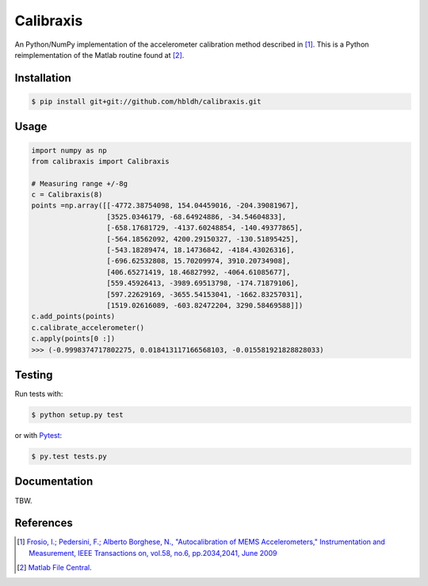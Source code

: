 Calibraxis
==========

.. image:: https://travis-ci.org/hbldh/calibraxis.svg?branch=master
    :target: https://travis-ci.org/hbldh/calibraxis
.. image:: https://coveralls.io/repos/github/hbldh/calibraxis/badge.svg?branch=master
    :target: https://coveralls.io/github/hbldh/calibraxis?branch=master

An Python/NumPy implementation of the accelerometer calibration method
described in  [#FRO2009]_. This is a Python reimplementation of the
Matlab routine found at [#MLCENTRAL]_.

Installation
------------

.. code:: bash

    $ pip install git+git://github.com/hbldh/calibraxis.git


Usage
-----

.. code-block:: python

    import numpy as np
    from calibraxis import Calibraxis

    # Measuring range +/-8g
    c = Calibraxis(8)
    points =np.array([[-4772.38754098, 154.04459016, -204.39081967],
                      [3525.0346179, -68.64924886, -34.54604833],
                      [-658.17681729, -4137.60248854, -140.49377865],
                      [-564.18562092, 4200.29150327, -130.51895425],
                      [-543.18289474, 18.14736842, -4184.43026316],
                      [-696.62532808, 15.70209974, 3910.20734908],
                      [406.65271419, 18.46827992, -4064.61085677],
                      [559.45926413, -3989.69513798, -174.71879106],
                      [597.22629169, -3655.54153041, -1662.83257031],
                      [1519.02616089, -603.82472204, 3290.58469588]])
    c.add_points(points)
    c.calibrate_accelerometer()
    c.apply(points[0 :])
    >>> (-0.9998374717802275, 0.018413117166568103, -0.015581921828828033)

Testing
-------

Run tests with:

.. code:: bash

    $ python setup.py test

or with `Pytest <http://pytest.org/latest/>`_:

.. code:: bash

    $ py.test tests.py

Documentation
-------------

TBW.

References
----------

.. [#FRO2009] `Frosio, I.; Pedersini, F.; Alberto Borghese, N.,
    "Autocalibration of MEMS Accelerometers," Instrumentation and Measurement,
    IEEE Transactions on, vol.58, no.6, pp.2034,2041, June 2009
    <http://ieeexplore.ieee.org/stamp/stamp.jsp?tp=&arnumber=4655611&isnumber=4919430>`_

.. [#MLCENTRAL] `Matlab File Central <http://se.mathworks.com/matlabcentral/
    fileexchange/33252-mems-accelerometer-calibration-using-gauss-newton-method>`_.
